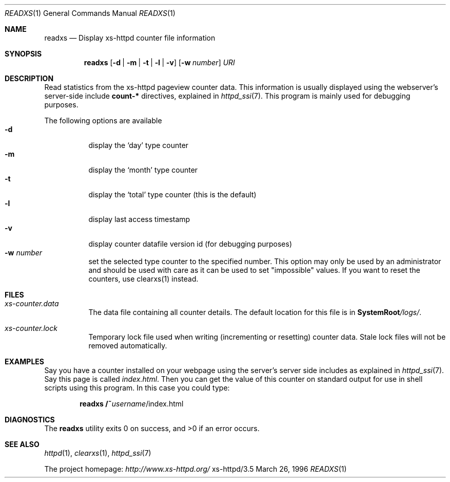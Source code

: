 .Dd March 26, 1996
.Dt READXS 1
.Os xs-httpd/3.5
.Sh NAME
.Nm readxs
.Nd Display xs\-httpd counter file information
.Sh SYNOPSIS
.Nm readxs
.Op Fl d | Fl m | Fl t | Fl l | Fl v
.Op Fl w Ar number
.Ar URI
.Sh DESCRIPTION
Read statistics from the xs\-httpd pageview counter data.
This information is usually displayed using the webserver's
server-side include
.Sy count-*
directives, explained in
.Xr httpd_ssi 7 .
This program is mainly used for debugging purposes.
.Pp
The following options are available
.Bl -tag -width Ds -compact
.It Fl d
display the
.Ql day
type counter
.It Fl m
display the
.Ql month
type counter
.It Fl t
display the
.Ql total
type counter (this is the default)
.It Fl l
display last access timestamp
.It Fl v
display counter datafile version id (for debugging purposes)
.It Fl w Ar number
set the selected type counter to the specified number. This
option may only be used by an administrator and should be
used with care as it can be used to set "impossible" values.
If you want to reset the counters, use clearxs(1) instead.
.El
.Sh FILES
.Bl -tag -width Ds
.It Pa xs-counter.data
The data file containing all counter details. The default
location for this file is in
.Sy SystemRoot Ns Pa /logs/ .
.It Pa xs-counter.lock
Temporary lock file used when writing (incrementing or
resetting) counter data. Stale lock files will not be
removed automatically.
.El
.Sh EXAMPLES
Say you have a counter installed on your webpage using the
server's server side includes as explained in
.Xr httpd_ssi 7 .
Say this page is called
.Pa index.html .
Then you can get the value of this counter on standard
output for use in shell scripts using this program. In this
case you could type:
.Pp
.Dl readxs /~ Ns Ar username Ns /index.html
.Sh DIAGNOSTICS
.Ex -std readxs
.Sh SEE ALSO
.Xr httpd 1 ,
.Xr clearxs 1 ,
.Xr httpd_ssi 7
.Pp
The project homepage:
.Pa http://www.xs\-httpd.org/
